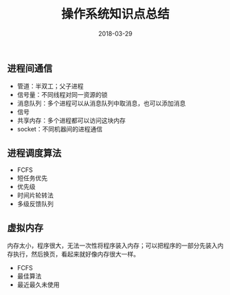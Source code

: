 #+HUGO_BASE_DIR: ~/Documents/hugo-static/
#+hugo_section: notes
#+hugo_auto_set_lstmod: t

#+TITLE: 操作系统知识点总结

#+DATE: 2018-03-29
#+OPTIONS: toc:nil

** 进程间通信
- 管道：半双工；父子进程
- 信号量：不同线程对同一资源的锁
- 消息队列：多个进程可以从消息队列中取消息，也可以添加消息
- 信号
- 共享内存：多个进程都可以访问这块内存
- socket：不同机器间的进程通信

** 进程调度算法
- FCFS
- 短任务优先
- 优先级
- 时间片轮转法
- 多级反馈队列

** 虚拟内存
内存太小，程序很大，无法一次性将程序装入内存；可以把程序的一部分先装入内存执行，然后换页，看起来就好像内存很大一样。
- FCFS
- 最佳算法
- 最近最久未使用
